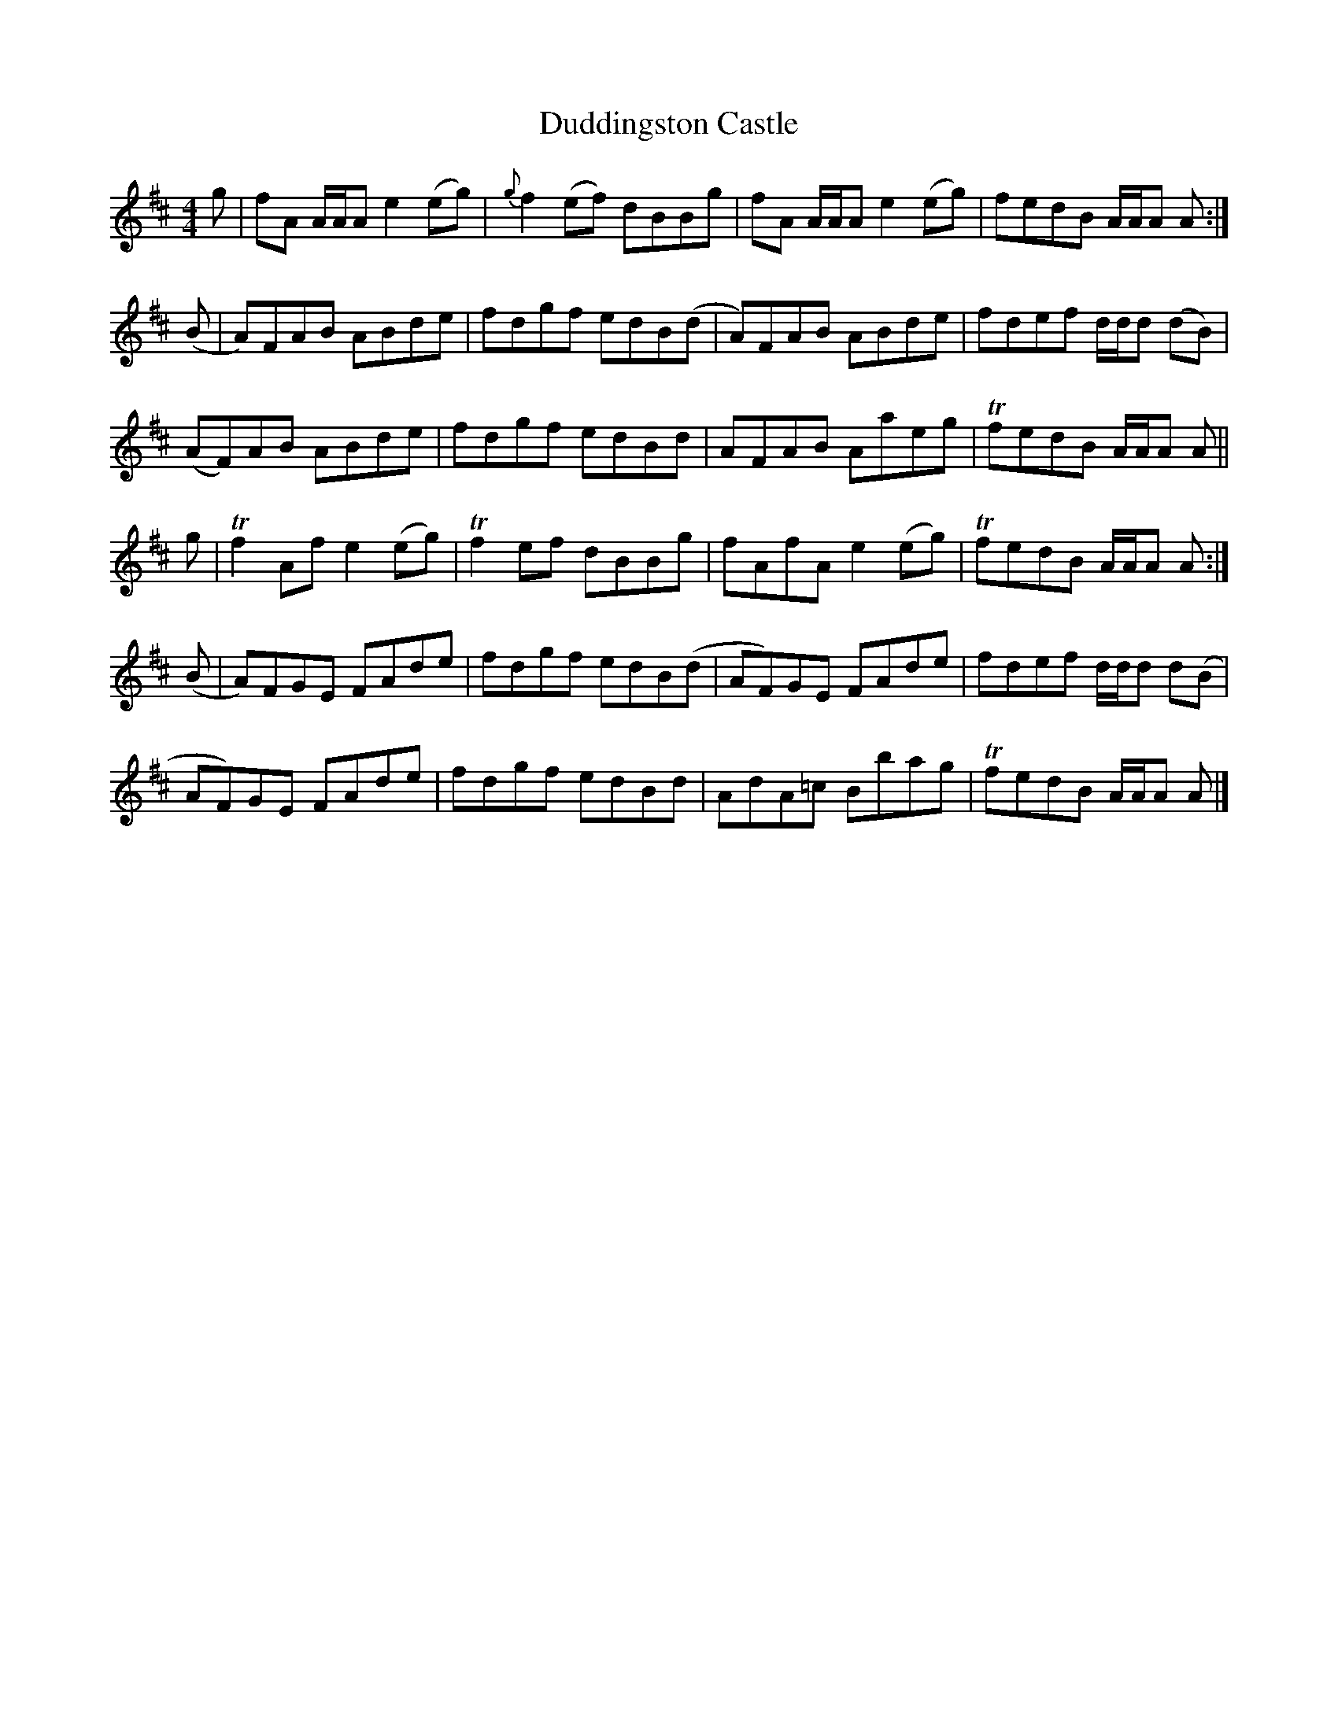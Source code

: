 X: 1
T: Duddingston Castle
Z: javivr
S: https://thesession.org/tunes/13765#setting24597
R: reel
M: 4/4
L: 1/8
K: Amix
g|fA A/A/A e2 (eg)|{g}f2(ef) dBBg |fA A/A/A e2 (eg)| fedB A/A/A A :|
(B|A)FAB ABde | fdgf edB(d|A)FAB ABde | fdef d/d/d (dB)|
(AF)AB ABde | fdgf edBd |AFAB Aaeg |TfedB A/A/A A ||
g|Tf2Af e2 (eg)| Tf2ef dBBg |fAfA e2 (eg)|TfedB A/A/A A :|
(B|A)FGE FAde | fdgf edB(d|AF)GE FAde | fdef d/d/d d(B|
AF)GE FAde | fdgf edBd |AdA=c Bbag |TfedB A/A/A A |]
